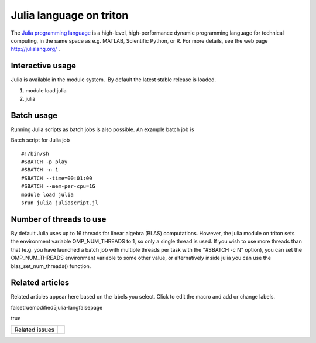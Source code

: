 Julia language on triton
========================

The `Julia programming language <http://julialang.org/>`__ is a
high-level, high-performance dynamic programming language for technical
computing, in the same space as e.g. MATLAB, Scientific Python, or R.
For more details, see the web page http://julialang.org/ .

Interactive usage
-----------------

Julia is available in the module system.  By default the latest stable
release is loaded.

#. module load julia
#. julia

Batch usage
-----------

Running Julia scripts as batch jobs is also possible. An example batch
job is

Batch script for Julia job

::

    #!/bin/sh
    #SBATCH -p play
    #SBATCH -n 1
    #SBATCH --time=00:01:00
    #SBATCH --mem-per-cpu=1G
    module load julia
    srun julia juliascript.jl

Number of threads to use
------------------------

By default Julia uses up to 16 threads for linear algebra (BLAS)
computations. However, the julia module on triton sets the environment
variable OMP\_NUM\_THREADS to 1, so only a single thread is used. If you
wish to use more threads than that (e.g. you have launched a batch job
with multiple threads per task with the "#SBATCH -c N" option), you can
set the OMP\_NUM\_THREADS environment variable to some other value, or
alternatively inside julia you can use the blas\_set\_num\_threads()
function.

Related articles
----------------

Related articles appear here based on the labels you select. Click to
edit the macro and add or change labels.

falsetruemodified5julia-langfalsepage

true

+------------------+-----+
| Related issues   |     |
+------------------+-----+
